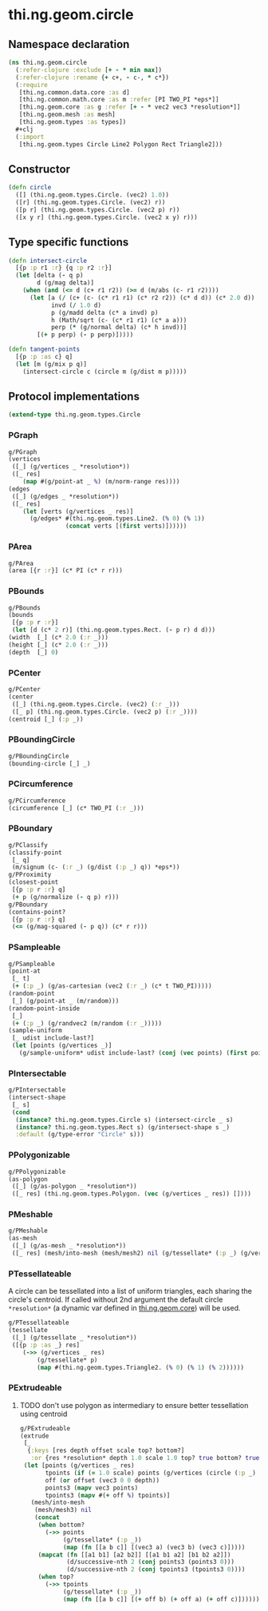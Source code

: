 #+SEQ_TODO:       TODO(t) INPROGRESS(i) WAITING(w@) | DONE(d) CANCELED(c@)
#+TAGS:           Write(w) Update(u) Fix(f) Check(c) noexport(n)
#+EXPORT_EXCLUDE_TAGS: noexport

* thi.ng.geom.circle
** Namespace declaration
#+BEGIN_SRC clojure :tangle babel/src-cljx/thi/ng/geom/circle.cljx :mkdirp yes :padline no
  (ns thi.ng.geom.circle
    (:refer-clojure :exclude [+ - * min max])
    (:refer-clojure :rename {+ c+, - c-, * c*})
    (:require
     [thi.ng.common.data.core :as d]
     [thi.ng.common.math.core :as m :refer [PI TWO_PI *eps*]]
     [thi.ng.geom.core :as g :refer [+ - * vec2 vec3 *resolution*]]
     [thi.ng.geom.mesh :as mesh]
     [thi.ng.geom.types :as types])
    #+clj
    (:import
     [thi.ng.geom.types Circle Line2 Polygon Rect Triangle2]))
#+END_SRC
** Constructor
#+BEGIN_SRC clojure :tangle babel/src-cljx/thi/ng/geom/circle.cljx
  (defn circle
    ([] (thi.ng.geom.types.Circle. (vec2) 1.0))
    ([r] (thi.ng.geom.types.Circle. (vec2) r))
    ([p r] (thi.ng.geom.types.Circle. (vec2 p) r))
    ([x y r] (thi.ng.geom.types.Circle. (vec2 x y) r)))
#+END_SRC
** Type specific functions
#+BEGIN_SRC clojure :tangle babel/src-cljx/thi/ng/geom/circle.cljx
  (defn intersect-circle
    [{p :p r1 :r} {q :p r2 :r}]
    (let [delta (- q p)
          d (g/mag delta)]
      (when (and (<= d (c+ r1 r2)) (>= d (m/abs (c- r1 r2))))
        (let [a (/ (c+ (c- (c* r1 r1) (c* r2 r2)) (c* d d)) (c* 2.0 d))
              invd (/ 1.0 d)
              p (g/madd delta (c* a invd) p)
              h (Math/sqrt (c- (c* r1 r1) (c* a a)))
              perp (* (g/normal delta) (c* h invd))]
          [(+ p perp) (- p perp)]))))
  
  (defn tangent-points
    [{p :p :as c} q]
    (let [m (g/mix p q)]
      (intersect-circle c (circle m (g/dist m p)))))
#+END_SRC
** Protocol implementations
#+BEGIN_SRC clojure :tangle babel/src-cljx/thi/ng/geom/circle.cljx
  (extend-type thi.ng.geom.types.Circle
#+END_SRC
*** PGraph
#+BEGIN_SRC clojure :tangle babel/src-cljx/thi/ng/geom/circle.cljx
  g/PGraph
  (vertices
   ([_] (g/vertices _ *resolution*))
   ([_ res]
      (map #(g/point-at _ %) (m/norm-range res))))
  (edges
   ([_] (g/edges _ *resolution*))
   ([_ res]
      (let [verts (g/vertices _ res)]
        (g/edges* #(thi.ng.geom.types.Line2. (% 0) (% 1))
                  (concat verts [(first verts)])))))
#+END_SRC
*** PArea
#+BEGIN_SRC clojure :tangle babel/src-cljx/thi/ng/geom/circle.cljx
  g/PArea
  (area [{r :r}] (c* PI (c* r r)))
#+END_SRC
*** PBounds
#+BEGIN_SRC clojure :tangle babel/src-cljx/thi/ng/geom/circle.cljx
  g/PBounds
  (bounds
   [{p :p r :r}]
   (let [d (c* 2 r)] (thi.ng.geom.types.Rect. (- p r) d d)))
  (width  [_] (c* 2.0 (:r _)))
  (height [_] (c* 2.0 (:r _)))
  (depth  [_] 0)
#+END_SRC
*** PCenter
#+BEGIN_SRC clojure :tangle babel/src-cljx/thi/ng/geom/circle.cljx
  g/PCenter
  (center
   ([_] (thi.ng.geom.types.Circle. (vec2) (:r _)))
   ([_ p] (thi.ng.geom.types.Circle. (vec2 p) (:r _))))
  (centroid [_] (:p _))
#+END_SRC
*** PBoundingCircle
#+BEGIN_SRC clojure :tangle babel/src-cljx/thi/ng/geom/circle.cljx
  g/PBoundingCircle
  (bounding-circle [_] _)
#+END_SRC
*** PCircumference
#+BEGIN_SRC clojure :tangle babel/src-cljx/thi/ng/geom/circle.cljx
  g/PCircumference
  (circumference [_] (c* TWO_PI (:r _)))
#+END_SRC
*** PBoundary
#+BEGIN_SRC clojure :tangle babel/src-cljx/thi/ng/geom/circle.cljx
  g/PClassify
  (classify-point
   [_ q]
   (m/signum (c- (:r _) (g/dist (:p _) q)) *eps*))
  g/PProximity
  (closest-point
   [{p :p r :r} q]
   (+ p (g/normalize (- q p) r)))
  g/PBoundary
  (contains-point?
   [{p :p r :r} q]
   (<= (g/mag-squared (- p q)) (c* r r)))
#+END_SRC
*** PSampleable
#+BEGIN_SRC clojure :tangle babel/src-cljx/thi/ng/geom/circle.cljx
  g/PSampleable
  (point-at
   [_ t]
   (+ (:p _) (g/as-cartesian (vec2 (:r _) (c* t TWO_PI)))))
  (random-point
   [_] (g/point-at _ (m/random)))
  (random-point-inside
   [_]
   (+ (:p _) (g/randvec2 (m/random (:r _)))))
  (sample-uniform
   [_ udist include-last?]
   (let [points (g/vertices _)]
     (g/sample-uniform* udist include-last? (conj (vec points) (first points)))))
#+END_SRC
*** PIntersectable
#+BEGIN_SRC clojure :tangle babel/src-cljx/thi/ng/geom/circle.cljx
  g/PIntersectable
  (intersect-shape
   [_ s]
   (cond
    (instance? thi.ng.geom.types.Circle s) (intersect-circle _ s)
    (instance? thi.ng.geom.types.Rect s) (g/intersect-shape s _)
    :default (g/type-error "Circle" s)))
#+END_SRC
*** PPolygonizable
#+BEGIN_SRC clojure :tangle babel/src-cljx/thi/ng/geom/circle.cljx
  g/PPolygonizable
  (as-polygon
   ([_] (g/as-polygon _ *resolution*))
   ([_ res] (thi.ng.geom.types.Polygon. (vec (g/vertices _ res)) [])))
#+END_SRC
*** PMeshable
#+BEGIN_SRC clojure :tangle babel/src-cljx/thi/ng/geom/circle.cljx
  g/PMeshable
  (as-mesh
   ([_] (g/as-mesh _ *resolution*))
   ([_ res] (mesh/into-mesh (mesh/mesh2) nil (g/tessellate* (:p _) (g/vertices _ res)))))
#+END_SRC
*** PTessellateable
     A circle can be tessellated into a list of uniform triangles,
     each sharing the circle's centroid. If called without 2nd
     argument the default circle =*resolution*= (a dynamic var defined
     in [[file:geom.org][thi.ng.geom.core]]) will be used.
#+BEGIN_SRC clojure :tangle babel/src-cljx/thi/ng/geom/circle.cljx
  g/PTessellateable
  (tessellate
   ([_] (g/tessellate _ *resolution*))
   ([{p :p :as _} res]
      (->> (g/vertices _ res)
          (g/tessellate* p)
          (map #(thi.ng.geom.types.Triangle2. (% 0) (% 1) (% 2))))))
#+END_SRC
*** PExtrudeable
**** TODO don't use polygon as intermediary to ensure better tessellation using centroid
#+BEGIN_SRC clojure :tangle babel/src-cljx/thi/ng/geom/circle.cljx
  g/PExtrudeable
  (extrude
   [_
    {:keys [res depth offset scale top? bottom?]
     :or {res *resolution* depth 1.0 scale 1.0 top? true bottom? true}}]
   (let [points (g/vertices _ res)
         tpoints (if (= 1.0 scale) points (g/vertices (circle (:p _) (c* scale (:r _))) res))
         off (or offset (vec3 0 0 depth))
         points3 (mapv vec3 points)
         tpoints3 (mapv #(+ off %) tpoints)]
     (mesh/into-mesh
      (mesh/mesh3) nil
      (concat
       (when bottom?
         (->> points
              (g/tessellate* (:p _))
              (map (fn [[a b c]] [(vec3 a) (vec3 b) (vec3 c)]))))
       (mapcat (fn [[a1 b1] [a2 b2]] [[a1 b1 a2] [b1 b2 a2]])
               (d/successive-nth 2 (conj points3 (points3 0)))
               (d/successive-nth 2 (conj tpoints3 (tpoints3 0))))
       (when top?
         (->> tpoints
              (g/tessellate* (:p _))
              (map (fn [[a b c]] [(+ off b) (+ off a) (+ off c)]))))))))
#+END_SRC
*** End of implementations                                         :noexport:
#+BEGIN_SRC clojure :tangle babel/src-cljx/thi/ng/geom/circle.cljx
  )
#+END_SRC
